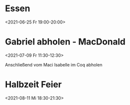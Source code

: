  

* Essen
:PROPERTIES:
:ETag:     "3250720426109000"
:calendar-id: matthiasfuchs01@gmail.com
:entry-id: 6srj2dpo70r3ab9ncks3eb9kc4rjebb16lhmabb668q64dhl6ksmaob2c4/matthiasfuchs01@gmail.com
:org-gcal-managed: gcal
:END:
:org-gcal:
<2021-06-25 Fr 19:00-20:00>
:END:

* Gabriel abholen - MacDonald
:PROPERTIES:
:ETag:     "3252163276554000"
:calendar-id: matthiasfuchs01@gmail.com
:entry-id: 1kmr6cijgr6f2rd7rgbsoqjd6t/matthiasfuchs01@gmail.com
:org-gcal-managed: gcal
:END:
:org-gcal:
<2021-07-09 Fr 11:30-12:30>

Anschließend vom Maci Isabelle im Coq abholen
:END:

* Halbzeit Feier
:PROPERTIES:
:ETag:     "3251637167776000"
:calendar-id: matthiasfuchs01@gmail.com
:entry-id: c4rjccr3ckqmab9n60o62b9k6pijibb16sqm8b9p6kq3ep9p75gjcdr470/matthiasfuchs01@gmail.com
:org-gcal-managed: gcal
:END:
:org-gcal:
<2021-08-11 Mi 18:30-21:30>
:END:

